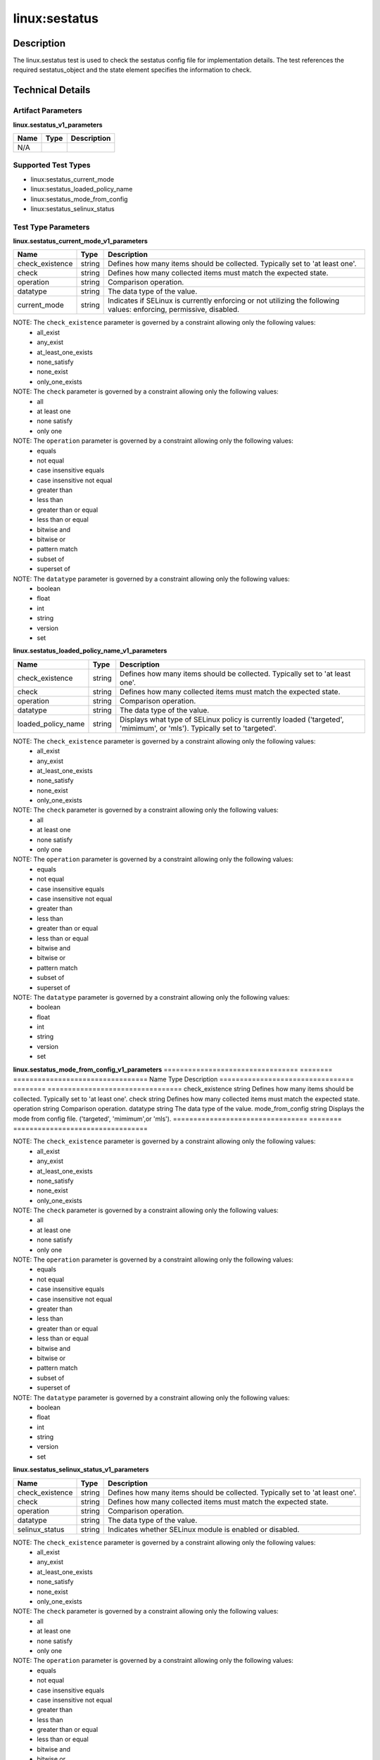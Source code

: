 linux:sestatus
==============

Description
-----------
The linux.sestatus test is used to check the sestatus config file for implementation details. The test references the required sestatus_object and the state element specifies the information to check. 

Technical Details
-----------------

Artifact Parameters
~~~~~~~~~~~~~~~~~~~

**linux.sestatus_v1_parameters**

=================================  ========  =================================
Name                               Type      Description  
=================================  ========  =================================
N/A
=================================  ========  =================================


Supported Test Types
~~~~~~~~~~~~~~~~~~~~

- linux:sestatus_current_mode
- linux:sestatus_loaded_policy_name
- linux:sestatus_mode_from_config
- linux:sestatus_selinux_status

Test Type Parameters
~~~~~~~~~~~~~~~~~~~~

**linux.sestatus_current_mode_v1_parameters**

=================================  ========  =================================
Name                               Type      Description  
=================================  ========  =================================
check_existence                    string    Defines how many items should be collected. Typically set to 'at least one'.
check                              string    Defines how many collected items must match the expected state.
operation                          string    Comparison operation.
datatype                           string    The data type of the value.
current_mode                       string    Indicates if SELinux is currently enforcing or not utilizing the following values: enforcing, permissive, disabled.
=================================  ========  =================================

NOTE: The ``check_existence`` parameter is governed by a constraint allowing only the following values:
  - all_exist
  - any_exist 
  - at_least_one_exists 
  - none_satisfy 
  - none_exist 
  - only_one_exists


NOTE: The ``check`` parameter is governed by a constraint allowing only the following values:
  - all
  - at least one
  - none satisfy
  - only one


NOTE: The ``operation`` parameter is governed by a constraint allowing only the following values:
  - equals
  - not equal
  - case insensitive equals
  - case insensitive not equal
  - greater than
  - less than
  - greater than or equal
  - less than or equal 
  - bitwise and 
  - bitwise or
  - pattern match
  - subset of 
  - superset of


NOTE: The ``datatype`` parameter is governed by a constraint allowing only the following values:
  - boolean
  - float
  - int
  - string
  - version
  - set


**linux.sestatus_loaded_policy_name_v1_parameters**

=================================  ========  =================================
Name                               Type      Description  
=================================  ========  =================================
check_existence                    string    Defines how many items should be collected. Typically set to 'at least one'.
check                              string    Defines how many collected items must match the expected state.
operation                          string    Comparison operation.
datatype                           string    The data type of the value.
loaded_policy_name                 string    Displays what type of SELinux policy is currently loaded ('targeted', 'mimimum', or 'mls'). Typically set to 'targeted'.
=================================  ========  =================================

NOTE: The ``check_existence`` parameter is governed by a constraint allowing only the following values:
  - all_exist
  - any_exist 
  - at_least_one_exists 
  - none_satisfy 
  - none_exist 
  - only_one_exists


NOTE: The ``check`` parameter is governed by a constraint allowing only the following values:
  - all
  - at least one
  - none satisfy
  - only one


NOTE: The ``operation`` parameter is governed by a constraint allowing only the following values:
  - equals
  - not equal
  - case insensitive equals
  - case insensitive not equal
  - greater than
  - less than
  - greater than or equal
  - less than or equal 
  - bitwise and 
  - bitwise or
  - pattern match
  - subset of 
  - superset of


NOTE: The ``datatype`` parameter is governed by a constraint allowing only the following values:
  - boolean
  - float
  - int
  - string
  - version
  - set


**linux.sestatus_mode_from_config_v1_parameters**
=================================  ========  =================================
Name                               Type      Description  
=================================  ========  =================================
check_existence                    string    Defines how many items should be collected. Typically set to 'at least one'.
check                              string    Defines how many collected items must match the expected state.
operation                          string    Comparison operation.
datatype                           string    The data type of the value.
mode_from_config                   string    Displays the mode from config file. ('targeted', 'mimimum',or 'mls').
=================================  ========  =================================

NOTE: The ``check_existence`` parameter is governed by a constraint allowing only the following values:
  - all_exist
  - any_exist 
  - at_least_one_exists 
  - none_satisfy 
  - none_exist 
  - only_one_exists


NOTE: The ``check`` parameter is governed by a constraint allowing only the following values:
  - all
  - at least one
  - none satisfy
  - only one


NOTE: The ``operation`` parameter is governed by a constraint allowing only the following values:
  - equals
  - not equal
  - case insensitive equals
  - case insensitive not equal
  - greater than
  - less than
  - greater than or equal
  - less than or equal 
  - bitwise and 
  - bitwise or
  - pattern match
  - subset of 
  - superset of


NOTE: The ``datatype`` parameter is governed by a constraint allowing only the following values:
  - boolean
  - float
  - int
  - string
  - version
  - set


**linux.sestatus_selinux_status_v1_parameters**

=================================  ========  =================================
Name                               Type      Description  
=================================  ========  =================================
check_existence                    string    Defines how many items should be collected. Typically set to 'at least one'.
check                              string    Defines how many collected items must match the expected state.
operation                          string    Comparison operation.
datatype                           string    The data type of the value.
selinux_status                     string    Indicates whether SELinux module is enabled or disabled.
=================================  ========  =================================

NOTE: The ``check_existence`` parameter is governed by a constraint allowing only the following values:
  - all_exist
  - any_exist 
  - at_least_one_exists 
  - none_satisfy 
  - none_exist 
  - only_one_exists


NOTE: The ``check`` parameter is governed by a constraint allowing only the following values:
  - all
  - at least one
  - none satisfy
  - only one


NOTE: The ``operation`` parameter is governed by a constraint allowing only the following values:
  - equals
  - not equal
  - case insensitive equals
  - case insensitive not equal
  - greater than
  - less than
  - greater than or equal
  - less than or equal 
  - bitwise and 
  - bitwise or
  - pattern match
  - subset of 
  - superset of


NOTE: The ``datatype`` parameter is governed by a constraint allowing only the following values:
  - boolean
  - float
  - int
  - string
  - version
  - set


Generated Content
~~~~~~~~~~~~~~~~~

linux.sestatus_current_mode_v1

XCCDF+AE
^^^^^^^^

This is what the AE check looks like, inside a Rule, in the XCCDF

::

  <xccdf:check system="https://benchmarks.cisecurity.org/ae/0.5">
    <xccdf:check-content>
      <ae:artifact_expression id="xccdf_org.cisecurity.benchmarks_ae_[SECTION-NUMBER]">
        <ae:artifact_oval_id>[ARTIFACT-OVAL-ID]</ae:artifact_oval_id>
        <ae:title>[RECOMMENDATION-TITLE]</ae:title>
        <ae:artifact type="[ARTIFACT-TYPE-NAME]">
          <ae:parameters />
        </ae:artifact type>
          <ae:parameters />
        <ae:test type="[TEST-TYPE-NAME]">
          <ae:parameters>
            <ae:parameter dt="string" name="check_existence">[check_existence.value]</ae:parameter>
            <ae:parameter dt="string" name="check">[check.value]</ae:parameter>
            <ae:parameter dt="string" name="operation">[operation.value]</ae:parameter>
            <ae:parameter dt="string" name="datatype">[datatype.value]</ae:parameter>
            <ae:parameter dt="string" name="current_mode">[current_mode.value]</ae:parameter>
          </ae:parameters>
        </ae:test>
        <ae:profiles>
          <ae:profile idref="xccdf_org.cisecurity.benchmarks_profile_Level_2" />
        </ae:profiles>
      </ae:artifact_expression>
    </xccdf:check-content>
  </xccdf:check>


SCAP
^^^^

XCCDF
'''''

For ``linux.sestatus_v1`` artifacts, the xccdf:check looks like this.
There is no Value element in the XCCDF for this Artifact.

::

  <check system="http://oval.mitre.org/XMLSchema/oval-definitions-5">
    <check-content-ref 
      href="[BENCHMARK-TITLE]" 
      name="oval:org.cisecurity.benchmarks.[PLATFORM]:def:[ARTIFACT-OVAL-ID]" />
  </check>


OVAL
''''

Test 

::

  <sestatus_test 
    xmlns="http://oval.mitre.org/XMLSchema/oval-definitions-5#linux"
    id="oval:org.cisecurity.benchmarks.[PLATFORM]:tst:[ARTIFACT-OVAL-ID]" 
    check="[check.value]" 
    check_existence="[check_existence.value]" 
    comment="[RECOMMENDATION-TITLE]" 
    version="1">
    <object object_ref="oval:org.cisecurity.benchmarks.[PLATFORM]:obj:[ARTIFACT-OVAL-ID]" />
    <state state_ref="oval:org.cisecurity.benchmarks.[PLATFORM]:ste:[ARTIFACT-OVAL-ID]" />
  </sestatus_test>

Object     

::

  <sestatus_object 
    xmlns="http://oval.mitre.org/XMLSchema/oval-definitions-5#linux" 
    id="oval:org.cisecurity.benchmarks.[PLATFORM]:obj:[ARTIFACT-OVAL-ID]" 
    comment="[RECOMMENDATION-TITLE]" 
    version="1" />
 
State  

::

  <sestatus_state
    xmlns="http://oval.mitre.org/XMLSchema/oval-definitions-5#linux" 
    comment="[RECOMMENDATION-TITLE]" 
    id="oval:org.cisecurity.benchmarks.[PLATFORM]:ste:[ARTIFACT-OVAL-ID]" 
    version="1">
    <current_mode 
      datatype="[datatype.value]" 
      operation="[operation.value]">
      [current_mode.value]
    </current_mode>
  </sestatus_state>


YAML
^^^^

::

  - artifact-expression:
    artifact-unique-id: "[ARTIFACT-OVAL-ID]"
    artifact-title: "[RECOMMENDATION-TITLE]"
      artifact:
        type: "[ARTIFACT-TYPE-NAME]"
        parameters: []
      test:
        type: "[TEST-TYPE-NAME]"
        parameters:
        - parameter:
            name: "check_existence"
            dt: "string"
            value: "[check_existence.value]"
        - parameter:
            name: "check"
            dt: "string"
            value: "[check.value]"
        - parameter:
            name: "operation"
            dt: "string"
            value: "[operation.value]"
        - parameter:
            name: "datatype"
            dt: "string"
            value: "[datatype.value]"
        - parameter:
            name: "current_mode"
            dt: "string"
            value: "[current_mode.value]"


JSON
^^^^

::

  {
    "artifact-expression": {
      "artifact-unique-id": "[ARTIFACT-OVAL-ID]",
      "artifact-title": "[RECOMMENDATION-TITLE]",
      "artifact": {
        "type": "[ARTIFACT-TYPE-NAME]",
        "parameters": []
      },
      "test": {
        "type": "[TEST-TYPE-NAME]",
        "parameters": [
          {
            "parameter": {
              "name": "check_existence",
              "dt": "string",
              "value": "[check_existence.value]"
              }
          },
          {
            "parameter": {
              "name": "check",
              "dt": "string",
              "value": "[check.value]"
            }
          },
          {
            "parameter": {
              "name": "operation",
              "dt": "string",
              "value": "[operation.value]"
            }
          },
          {
            "parameter": {
              "name": "datatype",
              "dt": "string",
              "value": "[datatype.value]"
            }
          },
          {
            "parameter": {
              "name": "current_mode",
              "dt": "string",
              "value": "[current_mode.value]"
            }
          }
        ]
      }
    }
  }


.. _generated-content-1:

Generated Content
~~~~~~~~~~~~~~~~~

linux.sestatus_loaded_policy_name_v1

XCCDF+AE
^^^^^^^^

This is what the AE check looks like, inside a Rule, in the XCCDF

::

  <xccdf:check system="https://benchmarks.cisecurity.org/ae/0.5">
    <xccdf:check-content>
      <ae:artifact_expression id="xccdf_org.cisecurity.benchmarks_ae_[SECTION-NUMBER]">
        <ae:artifact_oval_id>[ARTIFACT-OVAL-ID]</ae:artifact_oval_id>
        <ae:title>[RECOMMENDATION-TITLE]</ae:title>
        <ae:artifact type="[ARTIFACT-TYPE-NAME]">
          <ae:parameters />
        </ae:artifact type>
        <ae:test type="[TEST-TYPE-NAME]">
          <ae:parameters>
            <ae:parameter dt="string" name="check_existence">[check_existence.value]</ae:parameter>
            <ae:parameter dt="string" name="check">[check.value]</ae:parameter>
            <ae:parameter dt="string" name="operation">[operation.value]</ae:parameter>
            <ae:parameter dt="string" name="datatype">[datatype.value]</ae:parameter>
            <ae:parameter dt="string" name="loaded_policy_name">[loaded_policy_name.value]</ae:parameter>
          </ae:parameters>
        </ae:test>
        <ae:profiles>
          <ae:profile idref="xccdf_org.cisecurity.benchmarks_profile_Level_2" />
        </ae:profiles>
      </ae:artifact_expression>
    </xccdf:check-content>
  </xccdf:check>

SCAP
^^^^

XCCDF
'''''

For ``linux.sestatus_v1`` artifacts, the xccdf:check looks like this.
There is no Value element in the XCCDF for this Artifact.

::

  <check system="http://oval.mitre.org/XMLSchema/oval-definitions-5">
    <check-content-ref 
      href="[BENCHMARK-TITLE]"      
      name="oval:org.cisecurity.benchmarks.[PLATFORM]:def:[ARTIFACT-OVAL-ID]" />
  </check>


OVAL
''''

Test 

::

  <sestatus_test 
    xmlns="http://oval.mitre.org/XMLSchema/oval-definitions-5#linux" 
    id="oval:org.cisecurity.benchmarks.[PLATFORM]:tst:[ARTIFACT-OVAL-ID]" 
    check="[check.value]" 
    check_existence="[check_existence.value]" 
    comment="[RECOMMENDATION-TITLE]" 
    version="1">
    <object object_ref="oval:org.cisecurity.benchmarks.[PLATFORM]:obj:[ARTIFACT-OVAL-ID]" />
    <state state_ref="oval:org.cisecurity.benchmarks.[PLATFORM]:ste:[ARTIFACT-OVAL-ID]" />
  </sestatus_test>

Object     

::

  <sestatus_object 
    xmlns="http://oval.mitre.org/XMLSchema/oval-definitions-5#linux" 
    comment="[RECOMMENDATION-TITLE]" 
    id="oval:org.cisecurity.benchmarks.[PLATFORM]:obj:[ARTIFACT-OVAL-ID]" 
    version="1" />
 
State  

::

  <sestatus_state
    xmlns="http://oval.mitre.org/XMLSchema/oval-definitions-5#linux" 
    comment="[RECOMMENDATION-TITLE]" 
    id="oval:org.cisecurity.benchmarks.[PLATFORM]:ste:[ARTIFACT-OVAL-ID]" 
    version="1">
    <loaded_policy_name 
      datatype="[datatype.value]" 
      operation="[operation.value]">
      [loaded_policy_name.value]
    </loaded_policy_name>
  </sestatus_state>


YAML
^^^^

::

  - artifact-expression:
    artifact-unique-id: "[ARTIFACT-OVAL-ID]"
    artifact-title: "[RECOMMENDATION-TITLE]"
      artifact:
        type: "[ARTIFACT-TYPE-NAME]"
        parameters: []
      test:
        type: "[TEST-TYPE-NAME]"
        parameters:
        - parameter:
            name: "check_existence"
            dt: "string"
            value: "[check_existence.value]"
        - parameter:
            name: "check"
            dt: "string"
            value: "[check.value]"
        - parameter:
            name: "operation"
            dt: "string"
            value: "[operation.value]"
        - parameter:
            name: "datatype"
            dt: "string"
            value: "[datatype.value]"
        - parameter:
            name: "loaded_policy_name"
            dt: "string"
            value: "[loaded_policy_name.value]"


JSON
^^^^

::

  {
    "artifact-expression": {
      "artifact-unique-id": "[ARTIFACT-OVAL-ID]",
      "artifact-title": "[RECOMMENDATION-TITLE]",
      "artifact": {
        "type": "[ARTIFACT-TYPE-NAME]",
        "parameters": []
      },
      "test": {
        "type": "[TEST-TYPE-NAME]",
        "parameters": [
          {
            "parameter": {
              "name": "check_existence",
              "dt": "string",
              "value": "[check_existence.value]"
              }
          },
          {
            "parameter": {
              "name": "check",
              "dt": "string",
              "value": "[check.value]"
            }
          },
          {
            "parameter": {
              "name": "operation",
              "dt": "string",
              "value": "[operation.value]"
            }
          },
          {
            "parameter": {
              "name": "datatype",
              "dt": "string",
              "value": "[datatype.value]"
            }
          },
          {
            "parameter": {
              "name": "loaded_policy_name",
              "dt": "string",
              "value": "[loaded_policy_name.value]"
            }
          }
        ]
      }
    }
  }


Generated Content
~~~~~~~~~~~~~~~~~

linux.sestatus_mode_from_config_v1

XCCDF+AE
^^^^^^^^

This is what the AE check looks like, inside a Rule, in the XCCDF

::

  <xccdf:check system="https://benchmarks.cisecurity.org/ae/0.5">
    <xccdf:check-content>
      <ae:artifact_expression id="xccdf_org.cisecurity.benchmarks_ae_[SECTION-NUMBER]">
        <ae:artifact_oval_id>[ARTIFACT-OVAL-ID]</ae:artifact_oval_id>
        <ae:title>[RECOMMENDATION-TITLE]</ae:title>
        <ae:artifact type="[ARTIFACT-TYPE-NAME]">
          <ae:parameters />
        </ae:artifact type>
        <ae:test type="[TEST-TYPE-NAME]">
          <ae:parameters>
            <ae:parameter dt="string" name="check_existence">[check_existence.value]</ae:parameter>
            <ae:parameter dt="string" name="check">[check.value]</ae:parameter>
            <ae:parameter dt="string" name="operation">[operation.value]</ae:parameter>
            <ae:parameter dt="string" name="datatype">[datatype.value]</ae:parameter>
            <ae:parameter dt="string" name="mode_from_config">[mode_from_config.value]</ae:parameter>
          </ae:parameters>
        </ae:test>
        <ae:profiles>
          <ae:profile idref="xccdf_org.cisecurity.benchmarks_profile_Level_2" />
        </ae:profiles>
      </ae:artifact_expression>
    </xccdf:check-content>
  </xccdf:check>


SCAP
^^^^

XCCDF
'''''

For ``linux.sestatus_v1`` artifacts, the xccdf:check looks like this.
There is no Value element in the XCCDF for this Artifact.

::

  <check system="http://oval.mitre.org/XMLSchema/oval-definitions-5">
    <check-content-ref 
      href="[BENCHMARK-TITLE]" 
      name="oval:org.cisecurity.benchmarks.[PLATFORM]:def:[ARTIFACT-OVAL-ID]" />
  </check>


OVAL
''''

Test 

::

  <sestatus_test 
    xmlns="http://oval.mitre.org/XMLSchema/oval-definitions-5#linux" 
    id="oval:org.cisecurity.benchmarks.[PLATFORM]:tst:[ARTIFACT-OVAL-ID]" 
    check="[check.value]" 
    check_existence="[check_existence.value]" 
    comment="[RECOMMENDATION-TITLE]" 
    version="1">
    <object object_ref="oval:org.cisecurity.benchmarks.[PLATFORM]:obj:[ARTIFACT-OVAL-ID]" />
    <state state_ref="oval:org.cisecurity.benchmarks.[PLATFORM]:ste:[ARTIFACT-OVAL-ID]" />
  </sestatus_test>

Object     

::

  <sestatus_object 
    xmlns="http://oval.mitre.org/XMLSchema/oval-definitions-5#linux"
    id="oval:org.cisecurity.benchmarks.[PLATFORM]:obj:[ARTIFACT-OVAL-ID]" 
    comment="[RECOMMENDATION-TITLE]" 
    version="1" />
 
State  

::

  <sestatus_state
    xmlns="http://oval.mitre.org/XMLSchema/oval-definitions-5#linux"
    id="oval:org.cisecurity.benchmarks.[PLATFORM]:ste:[ARTIFACT-OVAL-ID]" 
    comment="[RECOMMENDATION-TITLE]" 
    version="1">
    <mode_from_config_file 
      datatype="[datatype.value]" 
      operation="[operation.value]">
      [loaded_policy_name.value]
    </mode_from_config_file>
  </sestatus_state>


YAML
^^^^

::

  - artifact-expression:
    artifact-unique-id: "[ARTIFACT-OVAL-ID]"
    artifact-title: "[RECOMMENDATION-TITLE]"
      artifact:
        type: "[ARTIFACT-TYPE-NAME]"
        parameters: []
      test:
        type: "[TEST-TYPE-NAME]"
        parameters:
        - parameter:
            name: "check_existence"
            dt: "string"
            value: "[check_existence.value]"
        - parameter:
            name: "check"
            dt: "string"
            value: "[check.value]"
        - parameter:
            name: "operation"
            dt: "string"
            value: "[operation.value]"
        - parameter:
            name: "datatype"
            dt: "string"
            value: "[datatype.value]"
        - parameter:
            name: "mode_from_config"
            dt: "string"
            value: "[mode_from_config.value]"


JSON
^^^^

::

  {
    "artifact-expression": {
      "artifact-unique-id": "[ARTIFACT-OVAL-ID]",
      "artifact-title": "[RECOMMENDATION-TITLE]",
      "artifact": {
        "type": "[ARTIFACT-TYPE-NAME]",
        "parameters": []
      },
      "test": {
        "type": "[TEST-TYPE-NAME]",
        "parameters": [
          {
            "parameter": {
              "name": "check_existence",
              "dt": "string",
              "value": "[check_existence.value]"
              }
          },
          {
            "parameter": {
              "name": "check",
              "dt": "string",
              "value": "[check.value]"
            }
          },
          {
            "parameter": {
              "name": "operation",
              "dt": "string",
              "value": "[operation.value]"
            }
          },
          {
            "parameter": {
              "name": "datatype",
              "dt": "string",
              "value": "[datatype.value]"
            }
          },
          {
            "parameter": {
              "name": "mode_from_config",
              "dt": "string",
              "value": "[mode_from_config.value]"
            }
          }
        ]
      }
    }
  }


Generated Content
~~~~~~~~~~~~~~~~~

linux.sestatus_selinux_status_v1

XCCDF+AE
^^^^^^^^

This is what the AE check looks like, inside a Rule, in the XCCDF

::

  <xccdf:check system="https://benchmarks.cisecurity.org/ae/0.5">
    <xccdf:check-content>
      <ae:artifact_expression id="xccdf_org.cisecurity.benchmarks_ae_[SECTION-NUMBER]">
        <ae:artifact_oval_id>[ARTIFACT-OVAL-ID]</ae:artifact_oval_id>
        <ae:title>[RECOMMENDATION-TITLE]</ae:title>
        <ae:artifact type="[ARTIFACT-TYPE-NAME]">
          <ae:parameters />
        </ae:artifact type>
        <ae:test type="[TEST-TYPE-NAME]">
          <ae:parameters>
            <ae:parameter dt="string" name="check_existence">[check_existence.value]</ae:parameter>
            <ae:parameter dt="string" name="check">[check.value]</ae:parameter>
            <ae:parameter dt="string" name="operation">[operation.value]</ae:parameter>
            <ae:parameter dt="string" name="datatype">[datatype.value]</ae:parameter>
            <ae:parameter dt="string" name="selinux_status ">[selinux_status .value]</ae:parameter>
          </ae:parameters>
        </ae:test>
        <ae:profiles>
          <ae:profile idref="xccdf_org.cisecurity.benchmarks_profile_Level_2" />
        </ae:profiles>
      </ae:artifact_expression>
    </xccdf:check-content>
  </xccdf:check>


SCAP
^^^^

XCCDF
'''''

For ``linux.sestatus_v1`` artifacts, the xccdf:check looks like this.
There is no Value element in the XCCDF for this Artifact.

::

  <check system="http://oval.mitre.org/XMLSchema/oval-definitions-5">
    <check-content-ref 
      href="[BENCHMARK-TITLE]" 
      name="oval:org.cisecurity.benchmarks.[PLATFORM]:def:[ARTIFACT-OVAL-ID]" />
  </check>


OVAL
''''

Test 

::

  <sestatus_test 
    xmlns="http://oval.mitre.org/XMLSchema/oval-definitions-5#linux"
    id="oval:org.cisecurity.benchmarks.[PLATFORM]:tst:[ARTIFACT-OVAL-ID]" 
    check_existence="[check_existence.value]" 
    check="[check.value]" 
    comment="[RECOMMENDATION-TITLE]" 
    version="1">
    <object object_ref="oval:org.cisecurity.benchmarks.[PLATFORM]:obj:[ARTIFACT-OVAL-ID]" />
    <state state_ref="oval:org.cisecurity.benchmarks.[PLATFORM]:ste:[ARTIFACT-OVAL-ID]" />
  </sestatus_test>

Object     

::

  <sestatus_object 
    xmlns="http://oval.mitre.org/XMLSchema/oval-definitions-5#linux" 
    id="oval:org.cisecurity.benchmarks.[PLATFORM]:obj:[ARTIFACT-OVAL-ID]" 
    comment="[RECOMMENDATION-TITLE]" 
    version="1" />
 
State  

::

  <sestatus_state
    xmlns="http://oval.mitre.org/XMLSchema/oval-definitions-5#linux" 
    id="oval:org.cisecurity.benchmarks.[PLATFORM]:ste:[ARTIFACT-OVAL-ID]" 
    comment="[RECOMMENDATION-TITLE]" 
    version="1">
    <selinux_status 
      datatype="[datatype.value]" 
      operation="[operation.value]">
      [loaded_policy_name.value]
    </selinux_status>
  </sestatus_state>


YAML
^^^^

::

  - artifact-expression:
    artifact-unique-id: "[ARTIFACT-OVAL-ID]"
    artifact-title: "[RECOMMENDATION-TITLE]"
      artifact:
        type: "[ARTIFACT-TYPE-NAME]"
        parameters: []
      test:
        type: "[TEST-TYPE-NAME]"
        parameters:
        - parameter:
            name: "check_existence"
            dt: "string"
            value: "[check_existence.value]"
        - parameter:
            name: "check"
            dt: "string"
            value: "[check.value]"
        - parameter:
            name: "operation"
            dt: "string"
            value: "[operation.value]"
        - parameter:
            name: "datatype"
            dt: "string"
            value: "[datatype.value]"
        - parameter:
            name: "selinux_status"
            dt: "string"
            value: "[selinux_status.value]"


JSON
^^^^

::

  {
    "artifact-expression": {
      "artifact-unique-id": "[ARTIFACT-OVAL-ID]",
      "artifact-title": "[RECOMMENDATION-TITLE]",
      "artifact": {
        "type": "[ARTIFACT-TYPE-NAME]",
        "parameters": []
      },
      "test": {
        "type": "[TEST-TYPE-NAME]",
        "parameters": [
          {
            "parameter": {
              "name": "check_existence",
              "dt": "string",
              "value": "[check_existence.value]"
              }
          },
          {
            "parameter": {
              "name": "check",
              "dt": "string",
              "value": "[check.value]"
            }
          },
          {
            "parameter": {
              "name": "operation",
              "dt": "string",
              "value": "[operation.value]"
            }
          },
          {
            "parameter": {
              "name": "datatype",
              "dt": "string",
              "value": "[datatype.value]"
            }
          },
          {
            "parameter": {
              "name": "selinux_status",
              "dt": "string",
              "value": "[selinux_status.value]"
            }
          }
        ]
      }
    }
  }